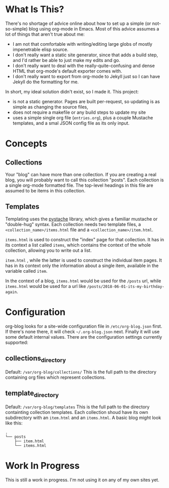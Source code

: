 * What Is This?

  There's no shortage of advice online about how to set up a simple (or not-so-simple) blog using org-mode in Emacs. Most of this advice assumes a lot of things that aren't true about me:

  - I am not that comfortable with writing/editing large globs of mostly impenetrable elisp source.
  - I don't really want a static site generator, since that adds a build step, and I'd rather be able to just make my edits and go.
  - I don't really want to deal with the really-quite-confusing and dense HTML that org-mode's default exporter comes with.
  - I don't really want to export from org-mode to Jekyll just so I can have Jekyll do the formatting for me.

  In short, my ideal solution didn't exist, so I made it. This project:

  - is not a static generator. Pages are built per-request, so updating is as simple as changing the source files,
  - does not require a makefile or any build steps to update my site
  - uses a simple single org file (=entries.org=), plus a couple Mustache templates, and a smal JSON config file as its only input.

* Concepts
** Collections
   Your "blog" can have more than one collection. If you are creating a real blog, you will probably want to call this collection "posts". Each collection is a single org-mode formatted file. The top-level headings in this file are assumed to be items in this collection.

** Templates
   Templating uses the [[https://github.com/defunkt/pystache][pystache]] library, which gives a familiar mustache or "double-hug" syntax. Each collection needs two template files, a =<collection_name>/items.html= file and a =<collection_name>/item.html=.  
   
   =items.html= is used to construct the "index" page for that collection. It has in its context a list called =items=, which contains the context of the whole collection, allowing you to write out a list.

   =item.html= , while the latter is used to construct the individual item pages. It has in its context only the information about a single item, available in the variable called =item=.

   In the context of a blog, =items.html= would be used for the =/posts= url, while =items.html= would be used for a url like =/posts/2018-06-01-its-my-birthday-again=.

* Configuration
  org-blog looks for a site-wide configuration file in =/etc/org-blog.json= first. If there's none there, it will check =~/.org-blog.json= next. Finally it will use some default internal values. There are the configuration settings currently supported:

** collections_directory
   Default: =/var/org-blog/collections/=
   This is the full path to the directory containing org files which represent collections.

** template_directory
   Default: =/var/org-blog/templates=
   This is the full path to the directory containting collection templates. Each collection shoud have its own subdirectory with an =item.html= and an =items.html=. A basic blog might look like this:

#+BEGIN_SRC 
.
└── posts
    ├── item.html
    └── items.html
#+END_SRC

* Work In Progress
  This is still a work in progress. I'm not using it on any of my own sites yet.
